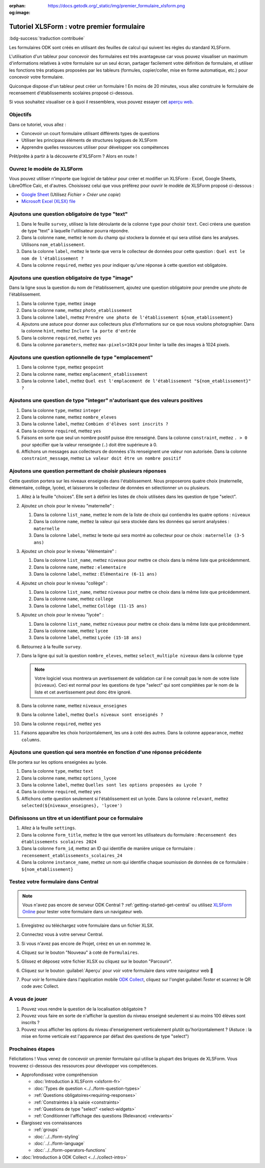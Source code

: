 :orphan:
:og:image: https://docs.getodk.org/_static/img/premier_formulaire_xlsform.png

Tutoriel XLSForm : votre premier formulaire
===========================================

.. article-info::
    :avatar: /img/authors/mathieu.jpg
    :avatar-link: https://www.cen-occitanie.org/
    :avatar-outline: muted
    :author: Mathieu Bossaert, CEN Occitanie
    :date: 2 juin 2024

:bdg-success:`traduction contribuée`

Les formulaires ODK sont créés en utilisant des feuilles de calcul qui suivent les règles du standard XLSForm.

L'utilisation d'un tableur pour concevoir des formulaires est très avantageuse car vous pouvez visualiser un maximum d'informations relatives à votre formulaire sur un seul écran, partager facilement votre définition de formulaire, et utiliser les fonctions très pratiques proposées par les tableurs (formules, copier/coller, mise en forme automatique, etc.) pour concevoir votre formulaire.

Quiconque dispose d'un tableur peut créer un formulaire ! En moins de 20 minutes, vous allez construire le formulaire de recensement d'établissements scolaires proposé ci-dessous.

..  youtube:: 22l0xHxJ3vo
   :width: 100%

Si vous souhaitez visualiser ce à quoi il ressemblera, vous pouvez essayer cet `aperçu web <https://demo.getodk.cloud/-/single/uvOoPKYmRSpeUTab5bflNBBMT37L0u7?st=es1kN9UyLfov8T1SZEB8QCTw9gaGp6$s73b9muqj4czHlVown2UAcmyLt3uGNkcN>`_.

Objectifs
---------

Dans ce tutoriel, vous allez :

* Concevoir un court formulaire utilisant différents types de questions
* Utiliser les principaux éléments de structures logiques de XLSForm
* Apprendre quelles ressources utiliser pour développer vos compétences

Prêt/prête à partir à la découverte d'XLSForm ? Alors en route !

Ouvrez le modèle de XLSForm
---------------------------
Vous pouvez utiliser n'importe que logiciel de tableur pour créer et modifier un XLSForm : Excel, Google Sheets, LibreOffice Calc, et d'autres. Choisissez celui que vous préférez pour ouvrir le modèle de XLSForm proposé ci-dessous :

* `Google Sheet <https://docs.google.com/spreadsheets/d/1v9Bumt3R0vCOGEKQI6ExUf2-8T72-XXp_CbKKTACuko>`_ (Utilisez  `Fichier > Créer une copie`)
* `Microsoft Excel (XLSX) file <https://github.com/getodk/xlsform-template/raw/main/ODK%20XLSForm%20Template.xlsx>`_

Ajoutons une question obligatoire de type "text"
------------------------------------------------

#. Dans le feuille ``survey``, utilisez la liste déroulante de la colonne ``type`` pour choisir ``text``. Ceci créera une question de type "text" à laquelle l'utilisateur pourra répondre.
#. Dans la colonne ``name``, mettez le nom du champ qui stockera la donnée et qui sera utilisé dans les analyses. Utilisons ``nom_etablissement``.
#. Dans la colonne ``label``, mettez le texte que verra le collecteur de données pour cette question : ``Quel est le nom de l'établissement ?``
#. Dans la colonne ``required``, mettez ``yes`` pour indiquer qu'une réponse à cette question est obligatoire.

Ajoutons une question obligatoire de type "image"
-------------------------------------------------

Dans la ligne sous la question du nom de l'établissement, ajoutez une question obligatoire pour prendre une photo de l'établissement.

#. Dans la colonne ``type``, mettez ``image``
#. Dans la colonne ``name``, mettez ``photo_etablissement``
#. Dans la colonne ``label``, mettez ``Prendre une photo de l'établissement ${nom_etablissement}``
#. Ajoutons une astuce pour donner aux collecteurs plus d’informations sur ce que nous voulons photographier. Dans la colonne ``hint``, mettez ``Inclure la porte d'entrée``
#. Dans la colonne ``required``, mettez ``yes``
#. Dans la colonne ``parameters``, mettez ``max-pixels=1024`` pour limiter la taille des images à 1024 pixels.

Ajoutons une question optionnelle de type "emplacement"
-------------------------------------------------------

#. Dans la colonne ``type``, mettez ``geopoint``
#. Dans la colonne ``name``, mettez ``emplacement_etablissement``
#. Dans la colonne ``label``, mettez ``Quel est l'emplacement de l'établissement "${nom_etablissement}" ?``

Ajoutons une question de type "integer" n'autorisant que des valeurs positives
------------------------------------------------------------------------------

#. Dans la colonne ``type``, mettez ``integer``
#. Dans la colonne ``name``, mettez ``nombre_eleves``
#. Dans la colonne ``label``, mettez ``Combien d'élèves sont inscrits ?``
#. Dans la colonne ``required``, mettez ``yes``
#. Faisons en sorte que seul un nombre positif puisse être renseigné. Dans la colonne ``constraint``, mettez ``. > 0`` pour spécifier que la valeur renseignée (``.``) doit être supérieure à 0.
#. Affichons un messages aux collecteurs de données s'ils renseignent une valeur non autorisée. Dans la colonne ``constraint_message``, mettez ``La valeur doit être un nombre positif``

Ajoutons une question permettant de choisir plusieurs réponses
--------------------------------------------------------------

Cette question portera sur les niveaux enseignés dans l'établissement. Nous proposerons quatre choix (maternelle, élémentaire, collège, lycée), et laisserons le collecteur de données en sélectionner un ou plusieurs.

#. Allez à la feuille "choices". Elle sert à définir les listes de choix utilisées dans les question de type "select".
#. Ajoutez un choix pour le niveau "maternelle" : 

   #. Dans la colonne ``list_name``, mettez le nom de la liste de choix qui contiendra les quatre options : ``niveaux``
   #. Dans la colonne ``name``, mettez la valeur qui sera stockée dans les données qui seront analysées : ``maternelle``
   #. Dans la colonne ``label``, mettez le texte qui sera montré au collecteur pour ce choix : ``maternelle (3-5 ans)``
   
#. Ajoutez un choix pour le niveau "élémentaire" : 

   #. Dans la colonne ``list_name``, mettez ``niveaux`` pour mettre ce choix dans la même liste que précédemment.
   #. Dans la colonne ``name``, mettez : ``elementaire``
   #. Dans la colonne ``label``, mettez : ``Elémentaire (6-11 ans)``
   
#. Ajoutez un choix pour le niveau "collège" : 

   #. Dans la colonne ``list_name``, mettez ``niveaux`` pour mettre ce choix dans la même liste que précédemment.
   #. Dans la colonne ``name``, mettez ``college``
   #. Dans la colonne ``label``, mettez ``Collège (11-15 ans)``
   
#. Ajoutez un choix pour le niveau "lycée" : 

   #. Dans la colonne ``list_name``, mettez ``niveaux`` pour mettre ce choix dans la même liste que précédemment.
   #. Dans la colonne ``name``, mettez ``lycee``
   #. Dans la colonne ``label``, mettez ``Lycée (15-18 ans)``
   
#. Retournez à la feuille ``survey``.
#. Dans la ligne qui suit la question ``nombre_eleves``, mettez ``select_multiple niveaux`` dans la colonne ``type``
  
   .. note::
     Votre logiciel vous montrera un avertissement de validation car il ne connaît pas le nom de votre liste (``niveaux``). Ceci est normal pour les questions de type "select" qui sont complétées par le nom de la liste et cet avertissement peut donc être ignoré.

#. Dans la colonne ``name``, mettez ``niveaux_enseignes``
#. Dans la colonne ``label``, mettez ``Quels niveaux sont enseignés ?``
#. Dans la colonne ``required``, mettez ``yes``
#. Faisons apparaître les choix horizontalement, les uns à coté des autres. Dans la colonne ``appearance``, mettez ``columns``.

Ajoutons une question qui sera montrée en fonction d'une réponse précédente
---------------------------------------------------------------------------
Elle portera sur les options enseignées au lycée.

#. Dans la colonne ``type``, mettez ``text``
#. Dans la colonne ``name``, mettez ``options_lycee``
#. Dans la colonne ``label``, mettez ``Quelles sont les options proposées au Lycée ?``
#. Dans la colonne ``required``, mettez ``yes``
#. Affichons cette question seulement si l'établissement est un lycée. Dans la colonne ``relevant``, mettez ``selected(${niveaux_enseignes}, 'lycee')``

Définissons un titre et un identifiant pour ce formulaire
---------------------------------------------------------

#. Allez à la feuille ``settings``.
#. Dans la colonne ``form_title``, mettez le titre que verront les utilisateurs du formulaire : ``Recensement des établissements scolaires 2024``
#. Dans la colonne ``form_id``, mettez an ID qui identifie de manière unique ce formulaire : ``recensement_etablissements_scolaires_24``
#. Dans la colonne ``instance_name``, mettez un nom qui identifie chaque soumission de données de ce formulaire : ``${nom_etablissement}``

Testez votre formulaire dans Central
------------------------------------

.. note::
   Vous n'avez pas encore de serveur ODK Central ? :ref:`getting-started-get-central` ou utilisez `XLSForm Online <https://getodk.org/xlsform>`_ pour tester votre formulaire dans un navigateur web.

#. Enregistrez ou téléchargez votre formulaire dans un fichier XLSX.
#. Connectez vous à votre serveur Central.
#. Si vous n'avez pas encore de Projet, créez en un en nommez le.
#. Cliquez sur le bouton "Nouveau" à coté de ``Formulaires``.
#. Glissez et déposez votre fichier XLSX ou cliquez sur le bouton "Parcourir".
   
   .. image:: ../../img/language/fr/xlsform-premier-formulaire/upload-formulaire-recensement-etablissments.*
     :scale: 30%
     :alt: La boite de dialogue de chargement de formulaire d'ODK Central.

#. Cliquez sur le bouton :guilabel:`Aperçu` pour voir votre formulaire dans votre navigateur web 🎉
  
   .. image:: ../../img/language/fr/xlsform-premier-formulaire/ebauche-formulaire-recensement-etablissments.*
     :alt: ODK Central affichant une ébauche du formulaire de recensement des établissements scolaires. Il y a un cadre rouge autour du bouton "Aperçu".

   .. image:: ../../img/language/fr/xlsform-premier-formulaire/apercu-formulaire-recensement-etablissments.*
     :alt: ODK Central affichant un aperçu web du formulaire de recensement des établissements scolaires.
     :align: center

#. Pour voir le formulaire dans l'application mobile `ODK Collect <https://play.google.com/store/apps/details?id=org.odk.collect.android>`_, cliquez sur l'onglet guilabel:`Tester` et scannez le QR code avec Collect.

A vous de jouer
---------------

#. Pouvez vous rendre la question de la localisation obligatoire ?
#. Pouvez vous faire en sorte de n'afficher la question du niveau enseigné seulement si au moins 100 élèves sont inscrits ?
#. Pouvez vous afficher les options du niveau d'enseignement verticalement plutôt qu'horizontalement ? (Astuce : la mise en forme verticale est l'apparence par défaut des questions de type "select")

Prochaines étapes
-----------------
Félicitations ! Vous venez de concevoir un premier formulaire qui utilise la plupart des briques de XLSForm. Vous trouverez ci-dessous des ressources pour développer vos compétences.

* Approfondissez votre compréhension

  * :doc:`Introduction à XLSForm <xlsform-fr>`
  * :doc:`Types de question <../../form-question-types>`
  * :ref:`Questions obligatoires<requiring-responses>`
  * :ref:`Constraintes à la saisie <constraints>`
  * :ref:`Questions de type "select" <select-widgets>`
  * :ref:`Conditionner l'affichage des questions (Relevance) <relevants>`

* Élargissez vos connaissances

  * :ref:`groups`
  * :doc:`../../form-styling`
  * :doc:`../../form-language`
  * :doc:`../../form-operators-functions`

* :doc:`Introduction à ODK Collect <../../collect-intro>`
